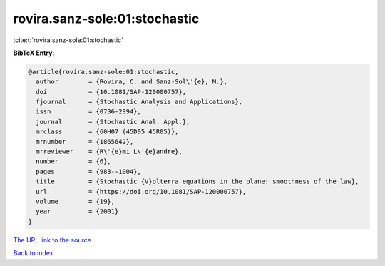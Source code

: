rovira.sanz-sole:01:stochastic
==============================

:cite:t:`rovira.sanz-sole:01:stochastic`

**BibTeX Entry:**

.. code-block:: bibtex

   @article{rovira.sanz-sole:01:stochastic,
     author        = {Rovira, C. and Sanz-Sol\'{e}, M.},
     doi           = {10.1081/SAP-120000757},
     fjournal      = {Stochastic Analysis and Applications},
     issn          = {0736-2994},
     journal       = {Stochastic Anal. Appl.},
     mrclass       = {60H07 (45D05 45R05)},
     mrnumber      = {1865642},
     mrreviewer    = {R\'{e}mi L\'{e}andre},
     number        = {6},
     pages         = {983--1004},
     title         = {Stochastic {V}olterra equations in the plane: smoothness of the law},
     url           = {https://doi.org/10.1081/SAP-120000757},
     volume        = {19},
     year          = {2001}
   }
`The URL link to the source <https://doi.org/10.1081/SAP-120000757>`_


`Back to index <../By-Cite-Keys.html>`_
